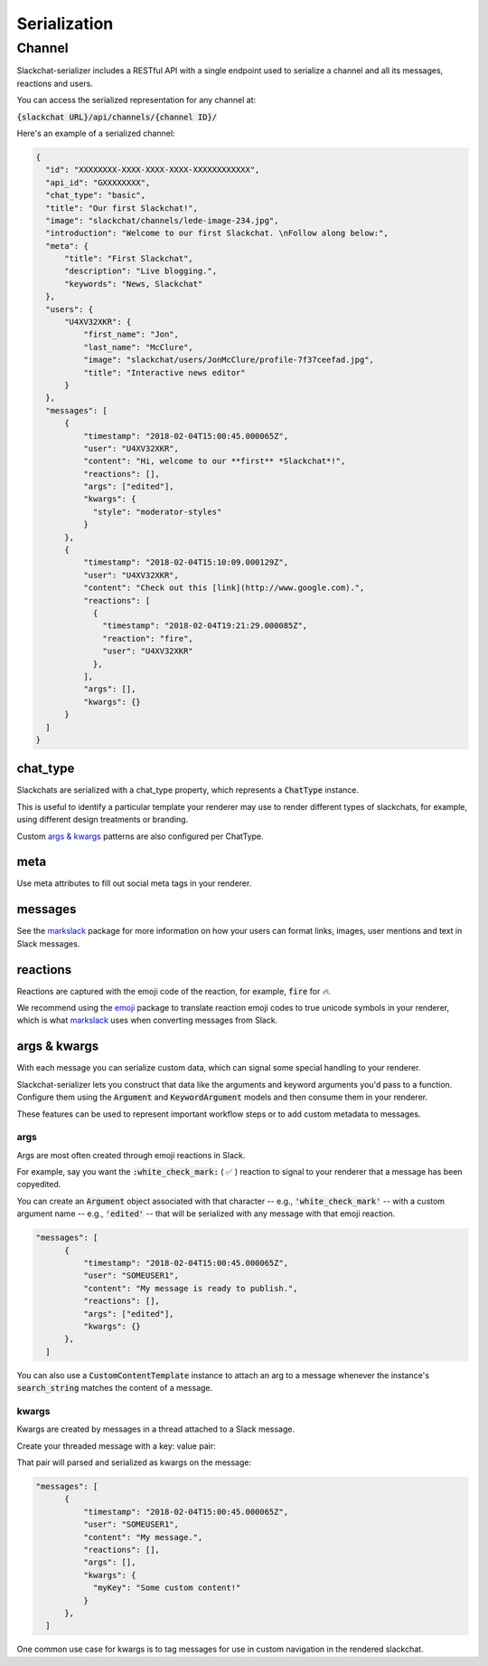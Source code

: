 Serialization
=============

Channel
-------

Slackchat-serializer includes a RESTful API with a single endpoint used to serialize a channel and all its messages, reactions and users.

You can access the serialized representation for any channel at:

:code:`{slackchat URL}/api/channels/{channel ID}/`

Here's an example of a serialized channel:

.. code-block:: json

  {
    "id": "XXXXXXXX-XXXX-XXXX-XXXX-XXXXXXXXXXXX",
    "api_id": "GXXXXXXXX",
    "chat_type": "basic",
    "title": "Our first Slackchat!",
    "image": "slackchat/channels/lede-image-234.jpg",
    "introduction": "Welcome to our first Slackchat. \nFollow along below:",
    "meta": {
        "title": "First Slackchat",
        "description": "Live blogging.",
        "keywords": "News, Slackchat"
    },
    "users": {
        "U4XV32XKR": {
            "first_name": "Jon",
            "last_name": "McClure",
            "image": "slackchat/users/JonMcClure/profile-7f37ceefad.jpg",
            "title": "Interactive news editor"
        }
    },
    "messages": [
        {
            "timestamp": "2018-02-04T15:00:45.000065Z",
            "user": "U4XV32XKR",
            "content": "Hi, welcome to our **first** *Slackchat*!",
            "reactions": [],
            "args": ["edited"],
            "kwargs": {
              "style": "moderator-styles"
            }
        },
        {
            "timestamp": "2018-02-04T15:10:09.000129Z",
            "user": "U4XV32XKR",
            "content": "Check out this [link](http://www.google.com).",
            "reactions": [
              {
                "timestamp": "2018-02-04T19:21:29.000085Z",
                "reaction": "fire",
                "user": "U4XV32XKR"
              },
            ],
            "args": [],
            "kwargs": {}
        }
    ]
  }

chat_type
^^^^^^^^^

Slackchats are serialized with a chat_type property, which represents a :code:`ChatType` instance.

This is useful to identify a particular template your renderer may use to render different types of slackchats, for example, using different design treatments or branding.

Custom `args & kwargs`_ patterns are also configured per ChatType.

meta
^^^^

Use meta attributes to fill out social meta tags in your renderer.

messages
^^^^^^^^

See the `markslack <https://github.com/The-Politico/markslack>`_ package for more information on how your users can format links, images, user mentions and text in Slack messages.

reactions
^^^^^^^^^

Reactions are captured with the emoji code of the reaction, for example, :code:`fire` for `🔥`.

We recommend using the `emoji <https://pypi.python.org/pypi/emoji/>`_ package to translate reaction emoji codes to true unicode symbols in your renderer, which is what `markslack <https://github.com/The-Politico/markslack#emoji>`_ uses when converting messages from Slack.


args & kwargs
^^^^^^^^^^^^^

With each message you can serialize custom data, which can signal some special handling to your renderer.

Slackchat-serializer lets you construct that data like the arguments and keyword arguments you'd pass to a function. Configure them using the :code:`Argument` and :code:`KeywordArgument` models and then consume them in your renderer.

These features can be used to represent important workflow steps or to add custom metadata to messages.

args
~~~~

Args are most often created through emoji reactions in Slack.

For example, say you want the :code:`:white_check_mark:` ( ✅ ) reaction to signal to your renderer that a message has been copyedited.

You can create an :code:`Argument` object associated with that character -- e.g., :code:`'white_check_mark'` -- with a custom argument name -- e.g., :code:`'edited'` -- that will be serialized with any message with that emoji reaction.

.. image:: ./images/reaction.png
  :width: 300px

.. code-block:: json

  "messages": [
        {
            "timestamp": "2018-02-04T15:00:45.000065Z",
            "user": "SOMEUSER1",
            "content": "My message is ready to publish.",
            "reactions": [],
            "args": ["edited"],
            "kwargs": {}
        },
    ]


You can also use a :code:`CustomContentTemplate` instance to attach an arg to a message whenever the instance's :code:`search_string` matches the content of a message.

kwargs
~~~~~~

Kwargs are created by messages in a thread attached to a Slack message.

Create your threaded message with a key: value pair:

.. image:: ./images/thread.png
  :width: 375px

That pair will parsed and serialized as kwargs on the message:

.. code-block:: json

  "messages": [
        {
            "timestamp": "2018-02-04T15:00:45.000065Z",
            "user": "SOMEUSER1",
            "content": "My message.",
            "reactions": [],
            "args": [],
            "kwargs": {
              "myKey": "Some custom content!"
            }
        },
    ]

One common use case for kwargs is to tag messages for use in custom navigation in the rendered slackchat.

